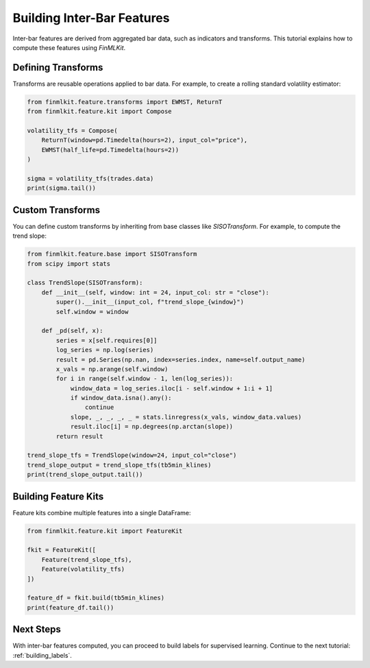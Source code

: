 .. _building_inter_bar_features:

Building Inter-Bar Features
===========================

Inter-bar features are derived from aggregated bar data, such as indicators and transforms. This tutorial explains how to compute these features using `FinMLKit`.

Defining Transforms
-------------------

Transforms are reusable operations applied to bar data. For example, to create a rolling standard volatility estimator:

.. code-block:: python

   from finmlkit.feature.transforms import EWMST, ReturnT
   from finmlkit.feature.kit import Compose

   volatility_tfs = Compose(
       ReturnT(window=pd.Timedelta(hours=2), input_col="price"),
       EWMST(half_life=pd.Timedelta(hours=2))
   )

   sigma = volatility_tfs(trades.data)
   print(sigma.tail())

Custom Transforms
-----------------

You can define custom transforms by inheriting from base classes like `SISOTransform`. For example, to compute the trend slope:

.. code-block:: python

   from finmlkit.feature.base import SISOTransform
   from scipy import stats

   class TrendSlope(SISOTransform):
       def __init__(self, window: int = 24, input_col: str = "close"):
           super().__init__(input_col, f"trend_slope_{window}")
           self.window = window

       def _pd(self, x):
           series = x[self.requires[0]]
           log_series = np.log(series)
           result = pd.Series(np.nan, index=series.index, name=self.output_name)
           x_vals = np.arange(self.window)
           for i in range(self.window - 1, len(log_series)):
               window_data = log_series.iloc[i - self.window + 1:i + 1]
               if window_data.isna().any():
                   continue
               slope, _, _, _, _ = stats.linregress(x_vals, window_data.values)
               result.iloc[i] = np.degrees(np.arctan(slope))
           return result

   trend_slope_tfs = TrendSlope(window=24, input_col="close")
   trend_slope_output = trend_slope_tfs(tb5min_klines)
   print(trend_slope_output.tail())

Building Feature Kits
---------------------

Feature kits combine multiple features into a single DataFrame:

.. code-block:: python

   from finmlkit.feature.kit import FeatureKit

   fkit = FeatureKit([
       Feature(trend_slope_tfs),
       Feature(volatility_tfs)
   ])

   feature_df = fkit.build(tb5min_klines)
   print(feature_df.tail())

Next Steps
----------

With inter-bar features computed, you can proceed to build labels for supervised learning. Continue to the next tutorial: :ref:`building_labels`.
